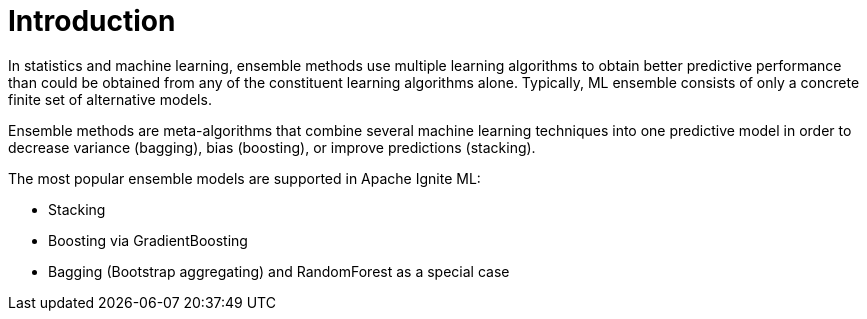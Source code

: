 // Licensed to the Apache Software Foundation (ASF) under one or more
// contributor license agreements.  See the NOTICE file distributed with
// this work for additional information regarding copyright ownership.
// The ASF licenses this file to You under the Apache License, Version 2.0
// (the "License"); you may not use this file except in compliance with
// the License.  You may obtain a copy of the License at
//
// http://www.apache.org/licenses/LICENSE-2.0
//
// Unless required by applicable law or agreed to in writing, software
// distributed under the License is distributed on an "AS IS" BASIS,
// WITHOUT WARRANTIES OR CONDITIONS OF ANY KIND, either express or implied.
// See the License for the specific language governing permissions and
// limitations under the License.
= Introduction

In statistics and machine learning, ensemble methods use multiple learning algorithms to obtain better predictive performance than could be obtained from any of the constituent learning algorithms alone.  Typically, ML ensemble consists of only a concrete finite set of alternative models.

Ensemble methods are meta-algorithms that combine several machine learning techniques into one predictive model in order to decrease variance (bagging), bias (boosting), or improve predictions (stacking).

The most popular ensemble models are supported in Apache Ignite ML:

* Stacking
* Boosting via GradientBoosting
* Bagging (Bootstrap aggregating) and RandomForest as a special case
